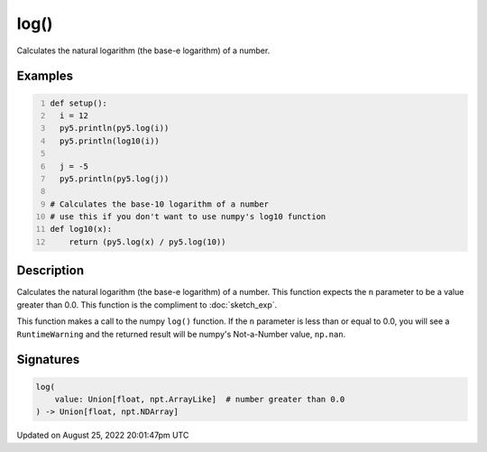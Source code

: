 log()
=====

Calculates the natural logarithm (the base-e logarithm) of a number.

Examples
--------

.. raw:: html

    <div class="example-table">

.. raw:: html

    <div class="example-row"><div class="example-cell-image">

.. raw:: html

    </div><div class="example-cell-code">

.. code:: python
    :number-lines:

    def setup():
      i = 12
      py5.println(py5.log(i))
      py5.println(log10(i))

      j = -5
      py5.println(py5.log(j))

    # Calculates the base-10 logarithm of a number
    # use this if you don't want to use numpy's log10 function
    def log10(x):
        return (py5.log(x) / py5.log(10))

.. raw:: html

    </div></div>

.. raw:: html

    </div>

Description
-----------

Calculates the natural logarithm (the base-e logarithm) of a number. This function expects the ``n`` parameter to be a value greater than 0.0. This function is the compliment to :doc:`sketch_exp`.

This function makes a call to the numpy ``log()`` function. If the ``n`` parameter is less than or equal to 0.0, you will see a ``RuntimeWarning`` and the returned result will be numpy's Not-a-Number value, ``np.nan``.

Signatures
------

.. code:: python

    log(
        value: Union[float, npt.ArrayLike]  # number greater than 0.0
    ) -> Union[float, npt.NDArray]
Updated on August 25, 2022 20:01:47pm UTC

